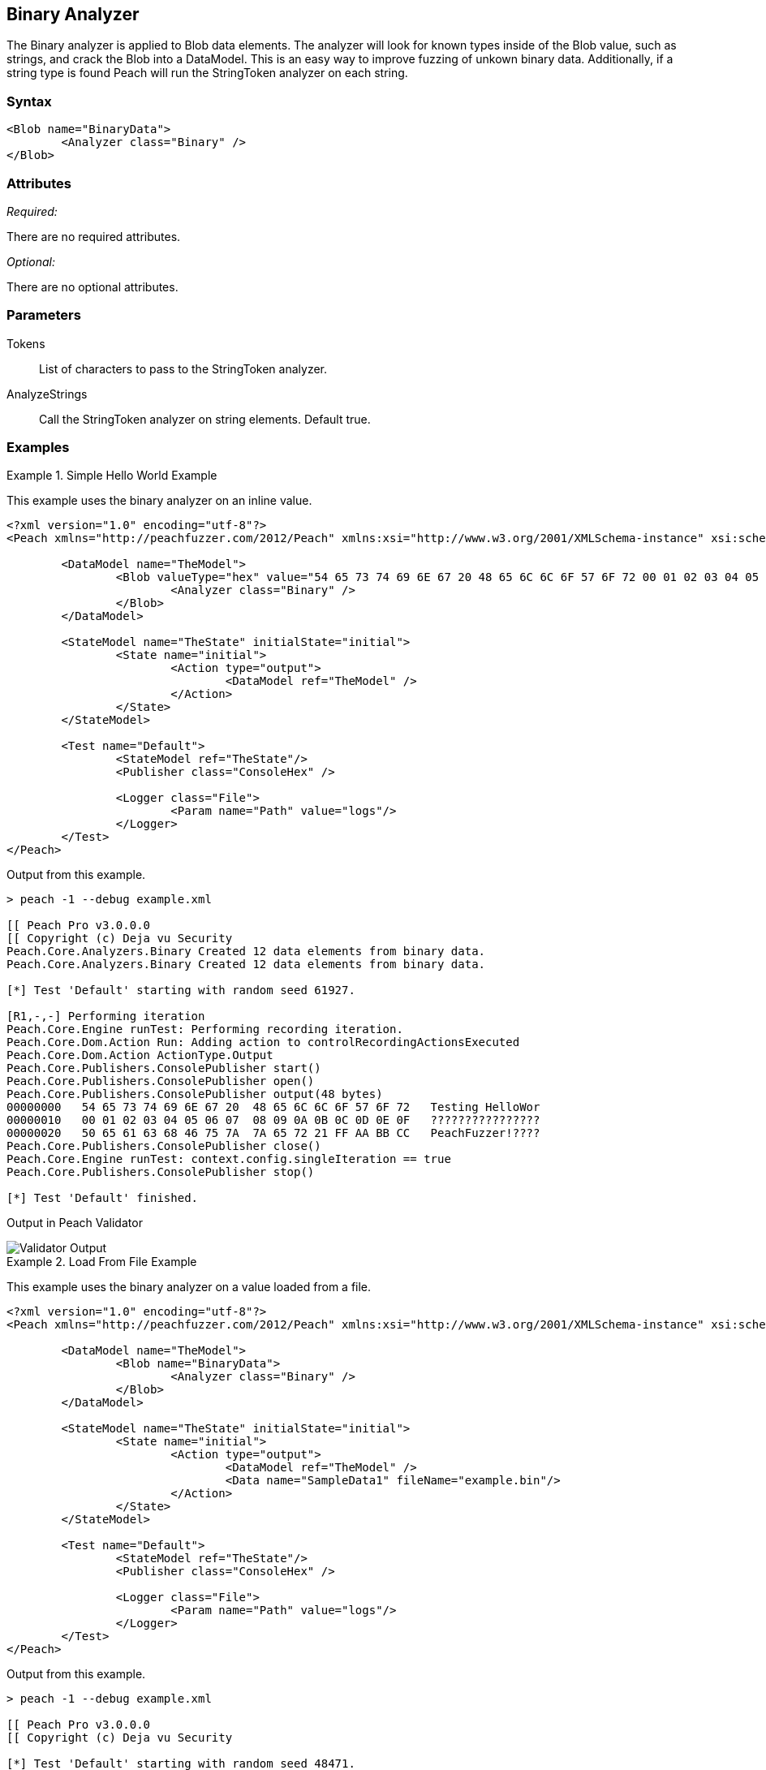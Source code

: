 [[Analyzers_Binary]]

== Binary Analyzer

The Binary analyzer is applied to Blob data elements. The analyzer will look for known types inside of the Blob value, such as strings, and crack the Blob into a DataModel. This is an easy way to improve fuzzing of unkown binary data. Additionally, if a string type is found Peach will run the StringToken analyzer on each string. 

=== Syntax

[source,xml]
----
<Blob name="BinaryData"> 
	<Analyzer class="Binary" />
</Blob>
----

=== Attributes

_Required:_

There are no required attributes.

_Optional:_

There are no optional attributes.

=== Parameters

Tokens:: List of characters to pass to the StringToken analyzer. 
AnalyzeStrings:: Call the StringToken analyzer on string elements. Default true. 

=== Examples

.Simple Hello World Example
==========================
This example uses the binary analyzer on an inline value.  

[source,xml]
----
<?xml version="1.0" encoding="utf-8"?>
<Peach xmlns="http://peachfuzzer.com/2012/Peach" xmlns:xsi="http://www.w3.org/2001/XMLSchema-instance" xsi:schemaLocation="http://peachfuzzer.com/2012/Peach ../peach.xsd">

	<DataModel name="TheModel">
		<Blob valueType="hex" value="54 65 73 74 69 6E 67 20 48 65 6C 6C 6F 57 6F 72 00 01 02 03 04 05 06 07 08 09 0A 0B 0C 0D 0E 0F 50 65 61 63 68 46 75 7A 7A 65 72 21 FF AA BB CC">
			<Analyzer class="Binary" />
		</Blob>
	</DataModel>

	<StateModel name="TheState" initialState="initial">
		<State name="initial">
			<Action type="output">
				<DataModel ref="TheModel" />
			</Action>
		</State>
	</StateModel>

	<Test name="Default">
		<StateModel ref="TheState"/>
		<Publisher class="ConsoleHex" />

		<Logger class="File">
			<Param name="Path" value="logs"/> 
		</Logger>
	</Test>
</Peach>
----

Output from this example.

----
> peach -1 --debug example.xml

[[ Peach Pro v3.0.0.0
[[ Copyright (c) Deja vu Security
Peach.Core.Analyzers.Binary Created 12 data elements from binary data.
Peach.Core.Analyzers.Binary Created 12 data elements from binary data.

[*] Test 'Default' starting with random seed 61927.

[R1,-,-] Performing iteration
Peach.Core.Engine runTest: Performing recording iteration.
Peach.Core.Dom.Action Run: Adding action to controlRecordingActionsExecuted
Peach.Core.Dom.Action ActionType.Output
Peach.Core.Publishers.ConsolePublisher start()
Peach.Core.Publishers.ConsolePublisher open()
Peach.Core.Publishers.ConsolePublisher output(48 bytes)
00000000   54 65 73 74 69 6E 67 20  48 65 6C 6C 6F 57 6F 72   Testing HelloWor
00000010   00 01 02 03 04 05 06 07  08 09 0A 0B 0C 0D 0E 0F   ????????????????
00000020   50 65 61 63 68 46 75 7A  7A 65 72 21 FF AA BB CC   PeachFuzzer!????
Peach.Core.Publishers.ConsolePublisher close()
Peach.Core.Engine runTest: context.config.singleIteration == true
Peach.Core.Publishers.ConsolePublisher stop()

[*] Test 'Default' finished.
---- 


Output in Peach Validator 

image::../src.pro/images/BinaryAnalyzerOutput.png["Validator Output", alt="Validator Output"]

==========================


.Load From File Example 
==========================
This example uses the binary analyzer on a value loaded from a file.  

[source,xml]
----
<?xml version="1.0" encoding="utf-8"?>
<Peach xmlns="http://peachfuzzer.com/2012/Peach" xmlns:xsi="http://www.w3.org/2001/XMLSchema-instance" xsi:schemaLocation="http://peachfuzzer.com/2012/Peach ../peach.xsd">

	<DataModel name="TheModel">
		<Blob name="BinaryData"> 
			<Analyzer class="Binary" />
		</Blob>
	</DataModel>

	<StateModel name="TheState" initialState="initial">
		<State name="initial">
			<Action type="output">
				<DataModel ref="TheModel" />
				<Data name="SampleData1" fileName="example.bin"/> 
			</Action>
		</State>
	</StateModel>

	<Test name="Default">
		<StateModel ref="TheState"/>
		<Publisher class="ConsoleHex" />

		<Logger class="File">
			<Param name="Path" value="logs"/> 
		</Logger>
	</Test>
</Peach>
----

Output from this example.

----
> peach -1 --debug example.xml

[[ Peach Pro v3.0.0.0
[[ Copyright (c) Deja vu Security

[*] Test 'Default' starting with random seed 48471.

[R1,-,-] Performing iteration
Peach.Core.Engine runTest: Performing recording iteration.
Peach.Core.Cracker.DataCracker ------------------------------------
Peach.Core.Cracker.DataCracker DataModel 'TheModel' Bytes: 0/48, Bits: 0/384
Peach.Core.Cracker.DataCracker getSize: -----> DataModel 'TheModel'
Peach.Core.Cracker.DataCracker scan: DataModel 'TheModel'
Peach.Core.Cracker.DataCracker scan: Blob 'TheModel.BinaryData' -> Offset: 0, Un
sized element
Peach.Core.Cracker.DataCracker getSize: <----- Deterministic: ???
Peach.Core.Cracker.DataCracker Crack: DataModel 'TheModel' Size: <null>, Bytes:
0/48, Bits: 0/384
Peach.Core.Cracker.DataCracker ------------------------------------
Peach.Core.Cracker.DataCracker Blob 'TheModel.BinaryData' Bytes: 0/48, Bits: 0/3
84
Peach.Core.Cracker.DataCracker getSize: -----> Blob 'TheModel.BinaryData'
Peach.Core.Cracker.DataCracker scan: Blob 'TheModel.BinaryData' -> Offset: 0, Un
sized element
Peach.Core.Cracker.DataCracker lookahead: Blob 'TheModel.BinaryData'
Peach.Core.Cracker.DataCracker getSize: <----- Last Unsized: 384
Peach.Core.Cracker.DataCracker Crack: Blob 'TheModel.BinaryData' Size: 384, Byte
s: 0/48, Bits: 0/384
Peach.Core.Dom.DataElement Blob 'TheModel.BinaryData' value is: 54 65 73 74 69 6
e 67 20 48 65 6c 6c 6f 57 6f 72 00 01 02 03 04 05 06 07 08 09 0a 0b 0c 0d 0e 0f.
. (Len: 48 bytes)
Peach.Core.Analyzers.Binary Created 12 data elements from binary data.
Peach.Core.Dom.Action Run: Adding action to controlRecordingActionsExecuted
Peach.Core.Dom.Action ActionType.Output
Peach.Core.Publishers.ConsolePublisher start()
Peach.Core.Publishers.ConsolePublisher open()
Peach.Core.Publishers.ConsolePublisher output(48 bytes)
00000000   54 65 73 74 69 6E 67 20  48 65 6C 6C 6F 57 6F 72   Testing HelloWor
00000010   00 01 02 03 04 05 06 07  08 09 0A 0B 0C 0D 0E 0F   ????????????????
00000020   50 65 61 63 68 46 75 7A  7A 65 72 21 FF AA BB CC   PeachFuzzer!????
Peach.Core.Publishers.ConsolePublisher close()
Peach.Core.Engine runTest: context.config.singleIteration == true
Peach.Core.Publishers.ConsolePublisher stop()

[*] Test 'Default' finished.
---- 


Output in Peach Validator 

image::../src.pro/images/BinaryAnalyzerOutput.png["Validator Output", alt="Validator Output"]

==========================


.Custom String Tokens Example 
==========================
This example uses the binary analyzer on a value with a custom set of tokens defined.  

[source,xml]
----
<?xml version="1.0" encoding="utf-8"?>
<Peach xmlns="http://peachfuzzer.com/2012/Peach" xmlns:xsi="http://www.w3.org/2001/XMLSchema-instance" xsi:schemaLocation="http://peachfuzzer.com/2012/Peach ../peach.xsd">

  <DataModel name="TheModel">
    <Blob name="BinaryData" valueType="hex" value="28 54 65 73 74 69 6E 67 20 48 65 6C 6C 6F 57 29 00 01 02 03 04 05 06 07 08 09 0A 0B 0C 0D 0E 0F 7B 50 65 61 63 68 46 75 7A 7A 65 72 7D BB CC ">
      <Analyzer class="Binary">
        <Param name="Tokens" value="(){}"/>  
      </Analyzer>
    </Blob>
  </DataModel>

  <StateModel name="TheState" initialState="initial">
    <State name="initial">
      <Action type="output">
        <DataModel ref="TheModel" />
      </Action>
    </State>
  </StateModel>

  <Test name="Default">
    <StateModel ref="TheState"/>
    <Publisher class="ConsoleHex" />

    <Logger class="File">
      <Param name="Path" value="logs"/> 
    </Logger>
  </Test>
</Peach>
----

Output from this example.
----
> peach -1 --debug example.xml

[[ Peach Pro v3.0.0.0
[[ Copyright (c) Deja vu Security
Peach.Core.Analyzers.Binary Created 18 data elements from binary data.
Peach.Core.Analyzers.Binary Created 18 data elements from binary data.

[*] Test 'Default' starting with random seed 9875.

[R1,-,-] Performing iteration
Peach.Core.Engine runTest: Performing recording iteration.
Peach.Core.Dom.Action Run: Adding action to controlRecordingActionsExecuted
Peach.Core.Dom.Action ActionType.Output
Peach.Core.Publishers.ConsolePublisher start()
Peach.Core.Publishers.ConsolePublisher open()
Peach.Core.Publishers.ConsolePublisher output(47 bytes)
00000000   28 54 65 73 74 69 6E 67  20 48 65 6C 6C 6F 57 29   (Testing HelloW)
00000010   00 01 02 03 04 05 06 07  08 09 0A 0B 0C 0D 0E 0F   ????????????????
00000020   7B 50 65 61 63 68 46 75  7A 7A 65 72 7D BB CC      {PeachFuzzer}??
Peach.Core.Publishers.ConsolePublisher close()
Peach.Core.Engine runTest: context.config.singleIteration == true
Peach.Core.Publishers.ConsolePublisher stop()

[*] Test 'Default' finished.
---- 

Output in Peach Validator 

image::../src.pro/images/BinaryAnalyzerTokensOutput.png["Validator Output", alt="Validator Output"]

==========================

